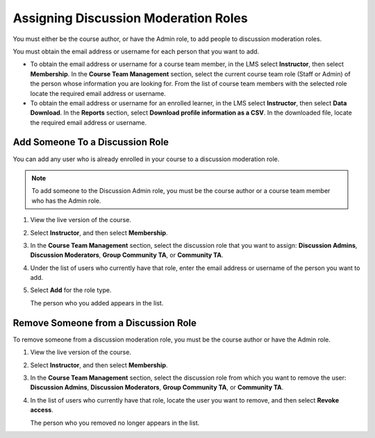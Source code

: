 .. _Assigning_discussion_roles:

#####################################
Assigning Discussion Moderation Roles
#####################################

.. tags:: educator, how-to

You must either be the course author, or have the Admin role, to add people to
discussion moderation roles.

You must obtain the email address or username for each person that you want to
add.

* To obtain the email address or username for a course team member, in the LMS
  select **Instructor**, then select **Membership**. In the **Course Team
  Management** section, select the current course team role (Staff or Admin) of
  the person whose information you are looking for. From the list of course
  team members with the selected role locate the required email address or
  username.

* To obtain the email address or username for an enrolled learner, in the LMS
  select **Instructor**, then select **Data Download**. In the
  **Reports** section, select **Download profile information as a CSV**. In the
  downloaded file, locate the required email address or username.


********************************
Add Someone To a Discussion Role
********************************

You can add any user who is already enrolled in your course to a discussion
moderation role.

.. note:: To add someone to the Discussion Admin role, you must be the course
   author or a course team member who has the Admin role.

#. View the live version of the course.

#. Select **Instructor**, and then select **Membership**.

#. In the **Course Team Management** section, select the discussion role that
   you want to assign: **Discussion Admins**, **Discussion Moderators**,
   **Group Community TA**, or **Community TA**.

#. Under the list of users who currently have that role, enter the email address
   or username of the person you want to add.

#. Select **Add** for the role type.

   The person who you added appears in the list.


*************************************
Remove Someone from a Discussion Role
*************************************

To remove someone from a discussion moderation role, you must be the course
author or have the Admin role.

#. View the live version of the course.

#. Select **Instructor**, and then select **Membership**.

#. In the **Course Team Management** section, select the discussion role from
   which you want to remove the user: **Discussion Admins**, **Discussion
   Moderators**, **Group Community TA**, or **Community TA**.

#. In the list of users who currently have that role, locate the user you
   want to remove, and then select **Revoke access**.

   The person who you removed no longer appears in the list.

.. seealso::
 

 :ref:`Guidance for Discussion Moderators` (concept)

 :ref:`Moderating_discussions` (concept)

 :ref:`Administer Discussions` (how-to)


